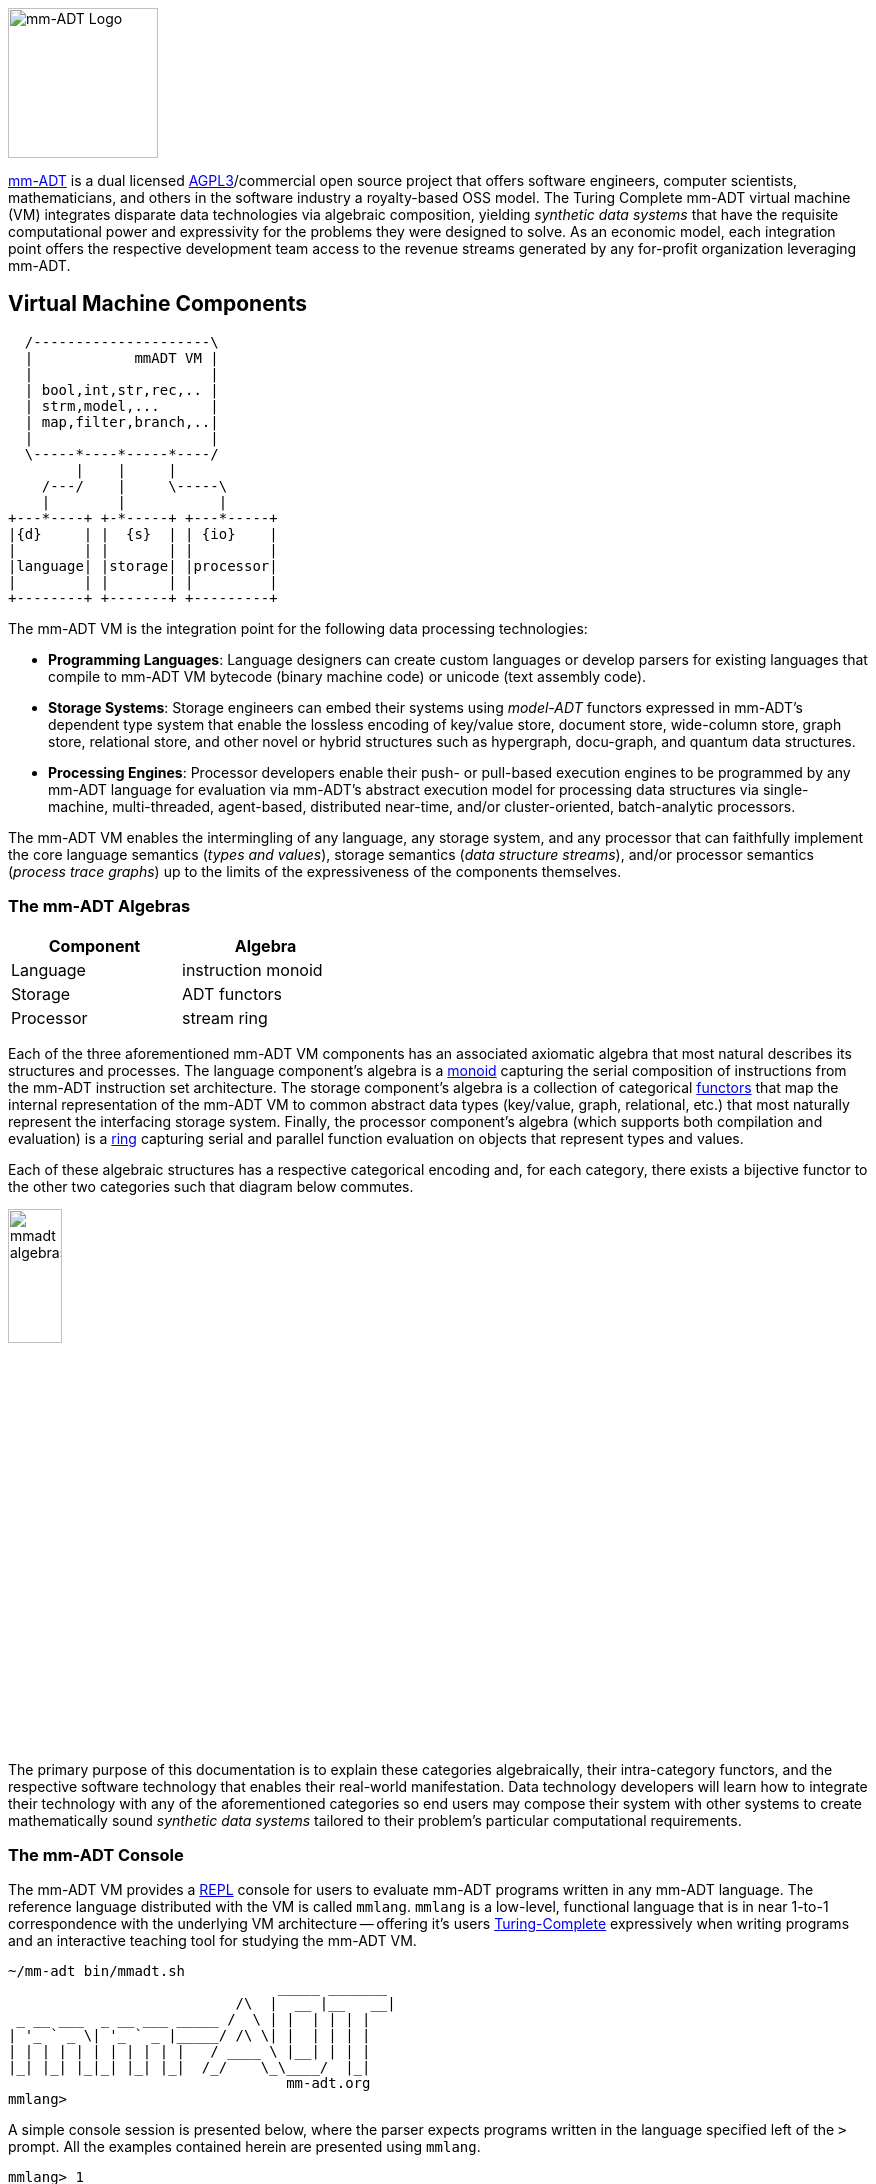 :imagesdir: ./images/introduction
image::mm-adt-logo.png[mm-ADT Logo,float="left",width=150]

http://mm-adt.org[mm-ADT] is a dual licensed https://www.gnu.org/licenses/agpl-3.0.txt[AGPL3]/commercial open source project that offers software engineers, computer scientists, mathematicians, and others in the software industry a royalty-based OSS model. The Turing Complete mm-ADT virtual machine (VM) integrates disparate data technologies via algebraic composition, yielding _synthetic data systems_ that have the requisite computational power and expressivity for the problems they were designed to solve. As an economic model, each integration point offers the respective development team access to the revenue streams generated by any for-profit organization leveraging mm-ADT.

== Virtual Machine Components

[ditaa,"vm-components",align="center",float="right",shadows=false]
....
  /---------------------\
  |            mmADT VM |
  |                     |
  | bool,int,str,rec,.. |
  | strm,model,...      |
  | map,filter,branch,..|
  |                     |
  \-----*----*-----*----/
        |    |     |
    /---/    |     \-----\
    |        |           |
+---*----+ +-*-----+ +---*-----+
|{d}     | |  {s}  | | {io}    |
|        | |       | |         |
|language| |storage| |processor|
|        | |       | |         |
+--------+ +-------+ +---------+
....

The mm-ADT VM is the integration point for the following data processing technologies:

* *Programming Languages*: Language designers can create custom languages or develop parsers for existing languages that compile to mm-ADT VM bytecode (binary machine code) or unicode (text assembly code).
* *Storage Systems*: Storage engineers can embed their systems using _model-ADT_ functors expressed in mm-ADT's dependent type system that enable the lossless encoding of key/value store, document store, wide-column store, graph store, relational store, and other novel or hybrid structures such as hypergraph, docu-graph, and quantum data structures.
* *Processing Engines*: Processor developers enable their push- or pull-based execution engines to be programmed by any mm-ADT language for evaluation via mm-ADT's abstract execution model for processing data structures via single-machine, multi-threaded, agent-based, distributed near-time, and/or cluster-oriented, batch-analytic processors.

The mm-ADT VM enables the intermingling of any language, any storage system, and any processor that can faithfully implement the core language semantics (__types and values__), storage semantics (__data structure streams__), and/or processor semantics (__process trace graphs__) up to the limits of the expressiveness of the components themselves.

=== The mm-ADT Algebras

[cols="3,3",width=40,float=right]
|===
| Component | Algebra

| Language  | instruction monoid
| Storage   | ADT functors
| Processor | stream ring
|===

Each of the three aforementioned mm-ADT VM components has an associated axiomatic algebra that most natural describes its structures and processes. The language component's algebra is a https://en.wikipedia.org/wiki/Monoid[monoid] capturing the serial composition of instructions from the mm-ADT instruction set architecture. The storage component's algebra is a collection of categorical https://en.wikipedia.org/wiki/Functor[functors] that map the internal representation of the mm-ADT VM to common abstract data types (key/value, graph, relational, etc.) that most naturally represent the interfacing storage system. Finally, the processor component's algebra (which supports both compilation and evaluation) is a https://en.wikipedia.org/wiki/Ring_(mathematics)[ring] capturing serial and parallel function evaluation on objects that represent types and values.

Each of these algebraic structures has a respective categorical encoding and, for each category, there exists a bijective functor to the other two categories such that diagram below commutes.

image::mmadt-algebras.png[align=center,width=25%]

The primary purpose of this documentation is to explain these categories algebraically, their intra-category functors, and the respective software technology that enables their real-world manifestation. Data technology developers will learn how to integrate their technology with any of the aforementioned categories so end users may compose their system with other systems to create mathematically sound _synthetic data systems_ tailored to their problem's particular computational requirements.

=== The mm-ADT Console

The mm-ADT VM provides a https://en.wikipedia.org/wiki/Read%E2%80%93eval%E2%80%93print_loop:[REPL] console for users to evaluate mm-ADT programs written in any mm-ADT language. The reference language distributed with the VM is called `mmlang`. `mmlang` is a low-level, functional language that is in near 1-to-1 correspondence with the underlying VM architecture -- offering it's users https://en.wikipedia.org/wiki/Turing_completeness[Turing-Complete] expressively when writing programs and an interactive teaching tool for studying the mm-ADT VM.

[source,text]
----
~/mm-adt bin/mmadt.sh
                                _____ _______
                           /\  |  __ |__   __|
 _ __ ___  _ __ ___ _____ /  \ | |  | | | |
| '_ ` _ \| '_ ` _ |_____/ /\ \| |  | | | |
| | | | | | | | | | |   / ____ \ |__| | | |
|_| |_| |_|_| |_| |_|  /_/    \_\____/  |_|
                                 mm-adt.org
mmlang>
----

A simple console session is presented below, where the parser expects programs written in the language specified left of the `>` prompt.
All the examples contained herein are presented using `mmlang`.

[source,mmadt]
----
mmlang> 1
==>1
mmlang> +2
==>[plus,2]
mmlang> 1+2
==>3
mmlang> 1[plus,2]
==>3
----
